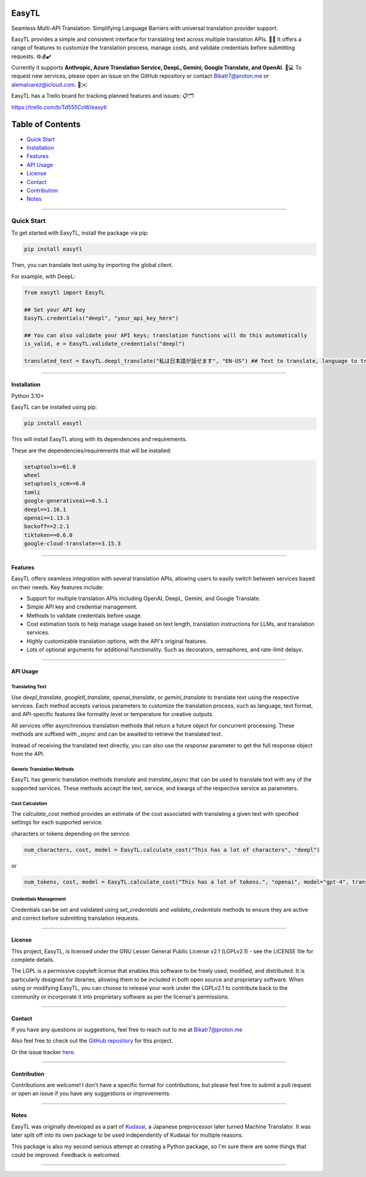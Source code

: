 ********
EasyTL
********


Seamless Multi-API Translation: Simplifying Language Barriers with universal translation provider support.

EasyTL provides a simple and consistent interface for translating text across multiple translation APIs. 🔄🔤 It offers a range of features to customize the translation process, manage costs, and validate credentials before submitting requests. ⚙️💰✔️

Currently it supports **Anthropic, Azure Translation Service, DeepL, Gemini, Google Translate, and OpenAI**. 🤖💻 To request new services, please open an issue on the GitHub repository or contact Bikatr7@proton.me or alemalvarez@icloud.com. 📩✉️

EasyTL has a Trello board for tracking planned features and issues: 📋🗂️

https://trello.com/b/Td555CoW/easytl

*****************
Table of Contents
*****************

- `Quick Start <quick start_>`_
- `Installation <installation_>`_
- `Features <features_>`_
- `API Usage <api usage_>`_
- `License <license_>`_
- `Contact <contact_>`_
- `Contribution <contribution_>`_
- `Notes <notes_>`_

---------------------------------------------------------------------------------------------------------------------------------------------------




---------------------------------------------------------------------------------------------------------------------------------------------------
**Quick Start**
---------------------------------------------------------------------------------------------------------------------------------------------------

To get started with EasyTL, install the package via pip:

.. code-block:: bash

   pip install easytl

Then, you can translate text using by importing the global client.

For example, with DeepL:

.. code-block:: python

   from easytl import EasyTL

   ## Set your API key
   EasyTL.credentials("deepl", "your_api_key_here")

   ## You can also validate your API keys; translation functions will do this automatically
   is_valid, e = EasyTL.validate_credentials("deepl")

   translated_text = EasyTL.deepl_translate("私は日本語が話せます", "EN-US") ## Text to translate, language to translate to, only two "required" arguments but there are more optional arguments for additional functionality and other services.

---------------------------------------------------------------------------------------------------------------------------------------------------

**Installation**
----------------

Python 3.10+

EasyTL can be installed using pip:

.. code-block:: bash

   pip install easytl

This will install EasyTL along with its dependencies and requirements.

These are the dependencies/requirements that will be installed:

.. code-block:: bash

   setuptools>=61.0
   wheel
   setuptools_scm>=6.0
   tomli
   google-generativeai==0.5.1
   deepl==1.16.1
   openai==1.13.3
   backoff==2.2.1
   tiktoken==0.6.0
   google-cloud-translate==3.15.3

---------------------------------------------------------------------------------------------------------------------------------------------------

**Features**
------------

EasyTL offers seamless integration with several translation APIs, allowing users to easily switch between services based on their needs. Key features include:

- Support for multiple translation APIs including OpenAI, DeepL, Gemini, and Google Translate.
- Simple API key and credential management.
- Methods to validate credentials before usage.
- Cost estimation tools to help manage usage based on text length, translation instructions for LLMs, and translation services.
- Highly customizable translation options, with the API's original features.
- Lots of optional arguments for additional functionality. Such as decorators, semaphores, and rate-limit delays.

---------------------------------------------------------------------------------------------------------------------------------------------------

**API Usage**
-------------

Translating Text
~~~~~~~~~~~~~~~~

Use `deepl_translate`, `googletl_translate`, `openai_translate`, or `gemini_translate` to translate text using the respective services. Each method accepts various parameters to customize the translation process, such as language, text format, and API-specific features like formality level or temperature for creative outputs.

All services offer asynchronous translation methods that return a future object for concurrent processing. These methods are suffixed with `_async` and can be awaited to retrieve the translated text.

Instead of receiving the translated text directly, you can also use the `response` parameter to get the full response object from the API.

Generic Translation Methods
~~~~~~~~~~~~~~~~~~~~~~~~~~~

EasyTL has generic translation methods `translate` and `translate_async` that can be used to translate text with any of the supported services. These methods accept the text, service, and kwargs of the respective service as parameters.

Cost Calculation
~~~~~~~~~~~~~~~~

The `calculate_cost` method provides an estimate of the cost associated with translating a given text with specified settings for each supported service.

characters or tokens depending on the service.

.. code-block:: python

   num_characters, cost, model = EasyTL.calculate_cost("This has a lot of characters", "deepl")

or

.. code-block:: python

   num_tokens, cost, model = EasyTL.calculate_cost("This has a lot of tokens.", "openai", model="gpt-4", translation_instructions="Translate this text to Japanese.")

Credentials Management
~~~~~~~~~~~~~~~~~~~~~~

Credentials can be set and validated using `set_credentials` and `validate_credentials` methods to ensure they are active and correct before submitting translation requests.

---------------------------------------------------------------------------------------------------------------------------------------------------

**License**
-----------

This project, EasyTL, is licensed under the GNU Lesser General Public License v2.1 (LGPLv2.1) - see the LICENSE file for complete details.

The LGPL is a permissive copyleft license that enables this software to be freely used, modified, and distributed. It is particularly designed for libraries, allowing them to be included in both open source and proprietary software. When using or modifying EasyTL, you can choose to release your work under the LGPLv2.1 to contribute back to the community or incorporate it into proprietary software as per the license's permissions.

---------------------------------------------------------------------------------------------------------------------------------------------------

**Contact**
-----------

If you have any questions or suggestions, feel free to reach out to me at `Bikatr7@proton.me <mailto:Bikatr7@proton.me>`_

Also feel free to check out the `GitHub repository <https://github.com/Bikatr7/EasyTL>`_ for this project.

Or the issue tracker `here <https://github.com/Bikatr7/EasyTL/issues>`_.

---------------------------------------------------------------------------------------------------------------------------------------------------

**Contribution**
----------------

Contributions are welcome! I don't have a specific format for contributions, but please feel free to submit a pull request or open an issue if you have any suggestions or improvements.

---------------------------------------------------------------------------------------------------------------------------------------------------

**Notes**
---------

EasyTL was originally developed as a part of `Kudasai <https://github.com/Bikatr7/Kudasai>`_, a Japanese preprocessor later turned Machine Translator. It was later split off into its own package to be used independently of Kudasai for multiple reasons.

This package is also my second serious attempt at creating a Python package, so I'm sure there are some things that could be improved. Feedback is welcomed.

---------------------------------------------------------------------------------------------------------------------------------------------------